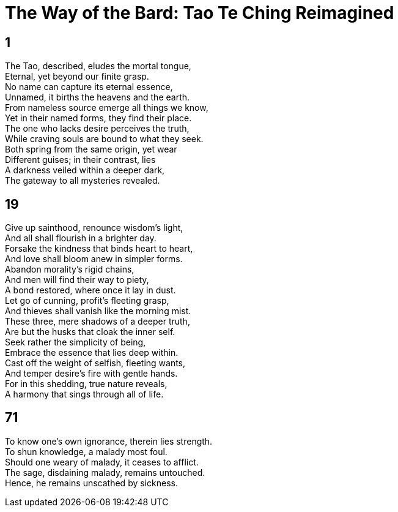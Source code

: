 = The Way of the Bard: Tao Te Ching Reimagined

== 1

The Tao, described, eludes the mortal tongue, +
Eternal, yet beyond our finite grasp. +
No name can capture its eternal essence, +
Unnamed, it births the heavens and the earth. +
From nameless source emerge all things we know, +
Yet in their named forms, they find their place. +
The one who lacks desire perceives the truth, +
While craving souls are bound to what they seek. +
Both spring from the same origin, yet wear +
Different guises; in their contrast, lies +
A darkness veiled within a deeper dark, +
The gateway to all mysteries revealed.

== 19

Give up sainthood, renounce wisdom’s light, +
And all shall flourish in a brighter day. +
Forsake the kindness that binds heart to heart, +
And love shall bloom anew in simpler forms. +
Abandon morality’s rigid chains, +
And men will find their way to piety, +
A bond restored, where once it lay in dust. +
Let go of cunning, profit’s fleeting grasp, +
And thieves shall vanish like the morning mist. +
These three, mere shadows of a deeper truth, +
Are but the husks that cloak the inner self. +
Seek rather the simplicity of being, +
Embrace the essence that lies deep within. +
Cast off the weight of selfish, fleeting wants, +
And temper desire’s fire with gentle hands. +
For in this shedding, true nature reveals, +
A harmony that sings through all of life.

== 71

To know one's own ignorance, therein lies strength. +
To shun knowledge, a malady most foul. +
Should one weary of malady, it ceases to afflict. +
The sage, disdaining malady, remains untouched. +
Hence, he remains unscathed by sickness.
